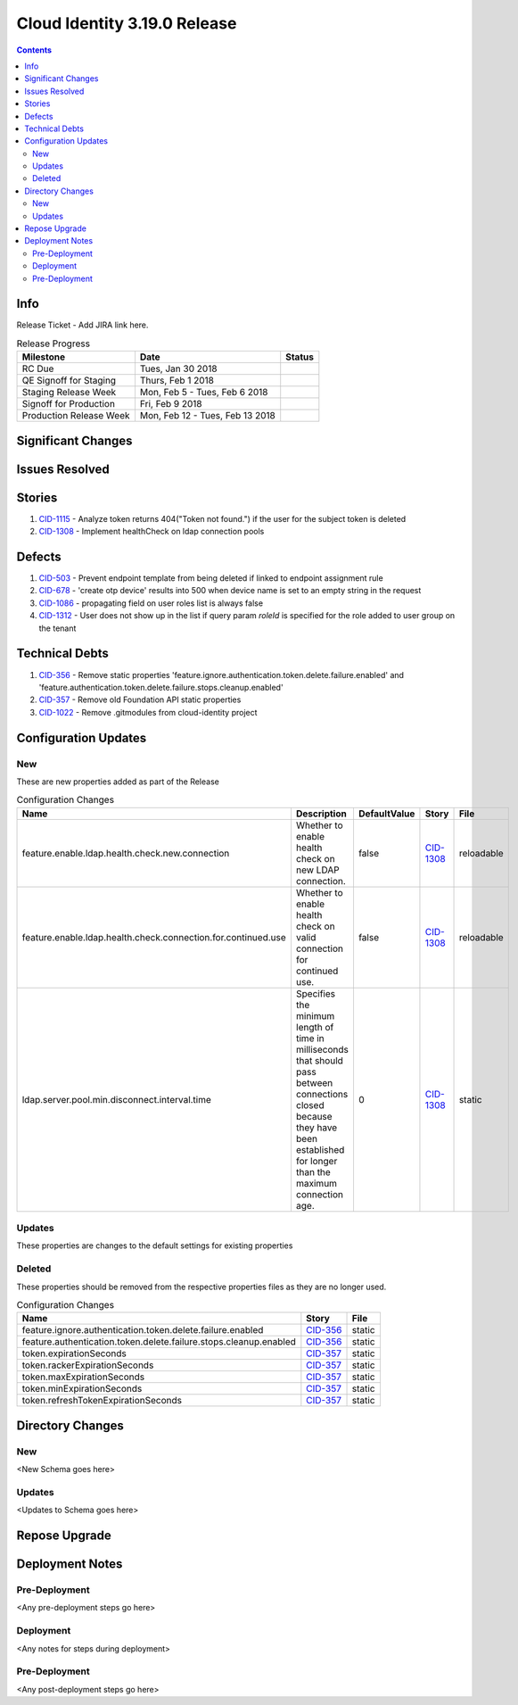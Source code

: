 Cloud Identity 3.19.0 Release
==============================

.. _CID-356:  https://jira.rax.io/browse/CID-356
.. _CID-357:  https://jira.rax.io/browse/CID-357
.. _CID-1115:  https://jira.rax.io/browse/CID-1115
.. _CID-1308:  https://jira.rax.io/browse/CID-1308
.. _CID-503:  https://jira.rax.io/browse/CID-503
.. _CID-678:  https://jira.rax.io/browse/CID-678
.. _CID-1086:  https://jira.rax.io/browse/CID-1086
.. _CID-1312:  https://jira.rax.io/browse/CID-1312
.. _CID-1022:  https://jira.rax.io/browse/CID-1022

.. contents::

Info
----

Release Ticket  - Add JIRA link here.

.. csv-table:: Release Progress
  :header: Milestone, Date, Status

  RC Due, "Tues, Jan 30 2018",
  QE Signoff for Staging, "Thurs, Feb 1 2018",
  Staging Release Week, "Mon, Feb 5 - Tues, Feb 6 2018",
  Signoff for Production, "Fri, Feb 9 2018",
  Production Release Week, "Mon, Feb 12 - Tues, Feb 13 2018",


Significant Changes
-------------------


Issues Resolved
---------------

Stories
-------

#. `CID-1115`_ - Analyze token returns 404("Token not found.") if the user for the subject token is deleted
#. `CID-1308`_ - Implement healthCheck on ldap connection pools

Defects
-------

#. `CID-503`_ - Prevent endpoint template from being deleted if linked to endpoint assignment rule
#. `CID-678`_ - 'create otp device' results into 500 when device name is set to an empty string in the request
#. `CID-1086`_ - propagating field on user roles list is always false
#. `CID-1312`_ - User does not show up in the list if query param *roleId* is specified for the role added to user group on the tenant

Technical Debts
---------------

#. `CID-356`_ - Remove static properties 'feature.ignore.authentication.token.delete.failure.enabled' and 'feature.authentication.token.delete.failure.stops.cleanup.enabled'
#. `CID-357`_ - Remove old Foundation API static properties
#. `CID-1022`_ - Remove .gitmodules from cloud-identity project


Configuration Updates
---------------------

---
New
---
These are new properties added as part of the Release

.. csv-table:: Configuration Changes
   :header: "Name", "Description", "DefaultValue", "Story", "File"

   feature.enable.ldap.health.check.new.connection, "Whether to enable health check on new LDAP connection.", false,`CID-1308`_, reloadable
   feature.enable.ldap.health.check.connection.for.continued.use, "Whether to enable health check on valid connection for continued use.", false, `CID-1308`_, reloadable
   ldap.server.pool.min.disconnect.interval.time, "Specifies the minimum length of time in milliseconds that should pass between connections closed because they have been established for longer than the maximum connection age.", 0, `CID-1308`_, static

-------
Updates
-------
These properties are changes to the default settings for existing properties

.. csv-table:: Configuration Changes
   :header: "Name", "Description", "DefaultValue", "Story", "File"

-------
Deleted
-------

These properties should be removed from the respective properties files as they are no longer used.

.. csv-table:: Configuration Changes
   :header: "Name", "Story", "File"

   feature.ignore.authentication.token.delete.failure.enabled, `CID-356`_, static
   feature.authentication.token.delete.failure.stops.cleanup.enabled, `CID-356`_, static
   token.expirationSeconds, `CID-357`_, static
   token.rackerExpirationSeconds, `CID-357`_, static
   token.maxExpirationSeconds, `CID-357`_, static
   token.minExpirationSeconds, `CID-357`_, static
   token.refreshTokenExpirationSeconds, `CID-357`_, static

Directory Changes
------------------

---
New
---
<New Schema goes here>

-------
Updates
-------
<Updates to Schema goes here>

Repose Upgrade
--------------

Deployment Notes
----------------

--------------
Pre-Deployment
--------------

<Any pre-deployment steps go here>

-----------
Deployment
-----------

<Any notes for steps during deployment>

---------------
Pre-Deployment
---------------

<Any post-deployment steps go here>
